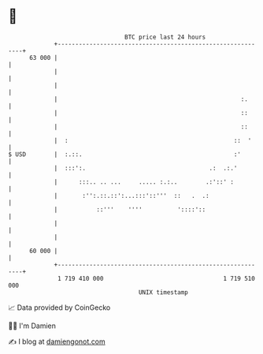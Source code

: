 * 👋

#+begin_example
                                    BTC price last 24 hours                    
                +------------------------------------------------------------+ 
         63 000 |                                                            | 
                |                                                            | 
                |                                                            | 
                |                                                    :.      | 
                |                                                    ::      | 
                |                                                    ::      | 
                |  :                                               ::  '     | 
   $ USD        |  :.::.                                           :'        | 
                |  :::':.                                   .:  .:.'         | 
                |      :::.. .. ...     ..... :.:..        .:'::' :          | 
                |       :'':.::.::':...:::'::'''  ::   .  .:                 | 
                |           ::'''    ''''          '::::'::                  | 
                |                                                            | 
                |                                                            | 
         60 000 |                                                            | 
                +------------------------------------------------------------+ 
                 1 719 410 000                                  1 719 510 000  
                                        UNIX timestamp                         
#+end_example
📈 Data provided by CoinGecko

🧑‍💻 I'm Damien

✍️ I blog at [[https://www.damiengonot.com][damiengonot.com]]
